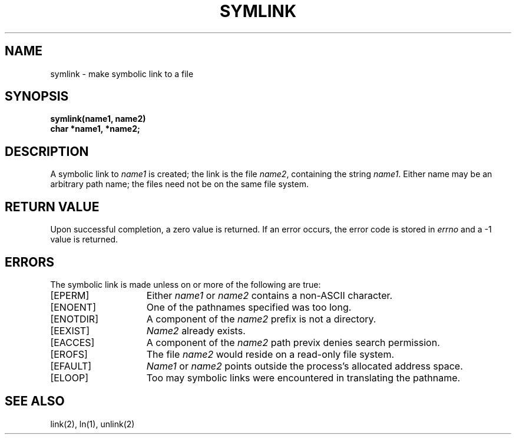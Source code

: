 .TH SYMLINK 2 2/13/83
.SH NAME
symlink \- make symbolic link to a file
.SH SYNOPSIS
.nf
.ft B
symlink(name1, name2)
char *name1, *name2;
.fi
.ft R
.SH DESCRIPTION
A symbolic link to
.I name1
is created;
the link is the file
.IR name2 ,
containing the string \fIname1\fP.
Either name may be an arbitrary path name; the files need not
be on the same file system.
.SH "RETURN VALUE
Upon successful completion, a zero value is returned.
If an error occurs, the error code is stored in \fIerrno\fP
and a \-1 value is returned.
.SH "ERRORS
The symbolic link is made unless on or more of the
following are true:
.TP 15
[EPERM]
Either
.I name1
or
.I name2
contains a non-ASCII character.
.TP 15
[ENOENT]
One of the pathnames specified was too long.
.TP 15
[ENOTDIR]
A component of the \fIname2\fP prefix is not a directory.
.TP 15
[EEXIST]
\fIName2\fP already exists.
.TP 15
[EACCES]
A component of the \fIname2\fP path previx denies search permission.
.TP 15
[EROFS]
The file \fIname2\fP would reside on a read-only file system.
.TP 15
[EFAULT]
.I Name1
or
.I name2
points outside the process's allocated address space.
.TP 15
[ELOOP]
Too may symbolic links were encountered in translating the pathname.
.SH "SEE ALSO"
link(2), ln(1), unlink(2)
